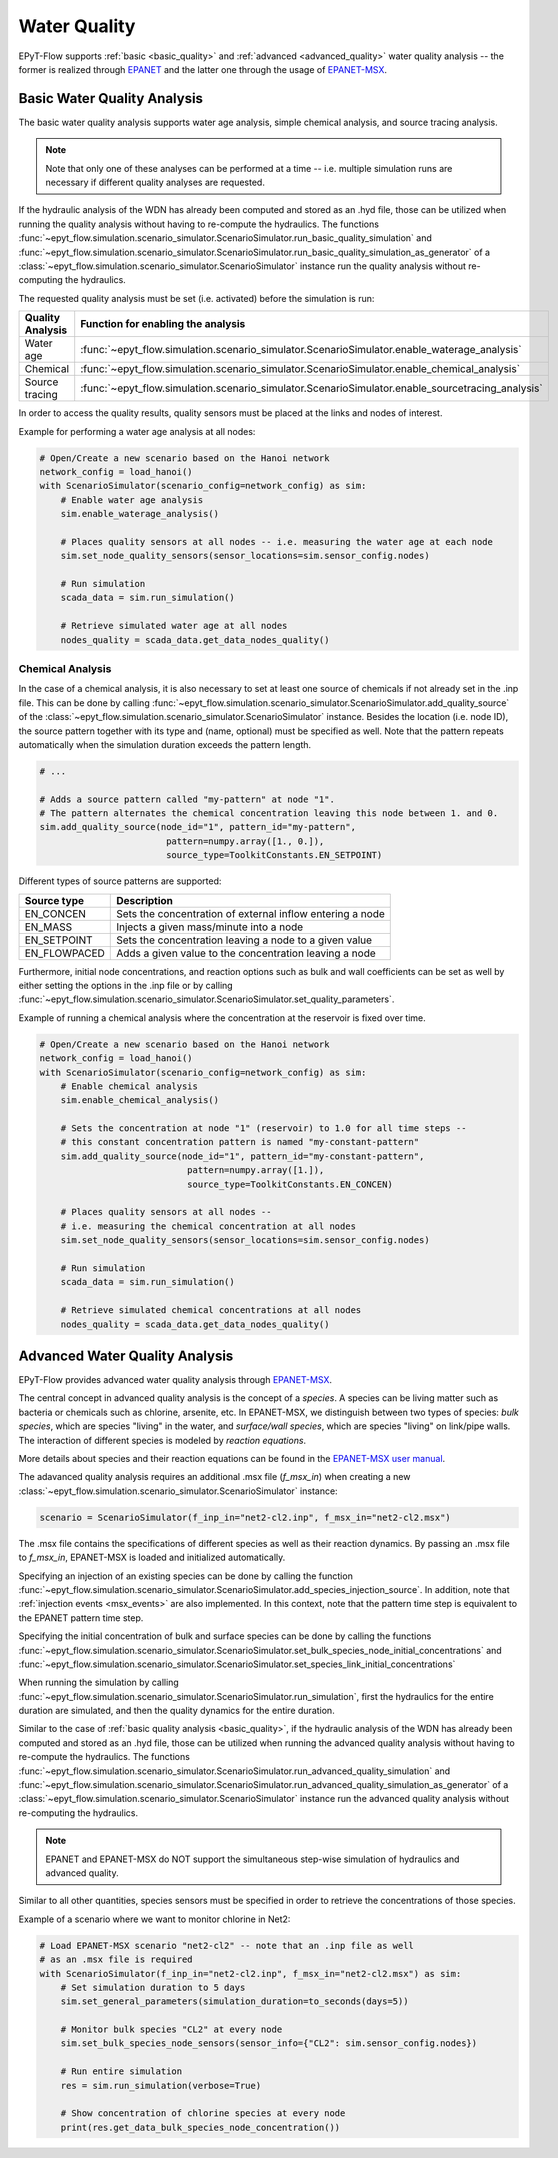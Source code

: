 .. _tut.quality:

*************
Water Quality
*************

EPyT-Flow supports :ref:`basic <basic_quality>` and :ref:`advanced <advanced_quality>` water quality analysis -- the former is realized
through `EPANET <https://github.com/USEPA/EPANET2.2>`__ and the latter one
through the usage of `EPANET-MSX <https://github.com/USEPA/EPANETMSX/>`__.


.. _basic_quality:

Basic Water Quality Analysis
++++++++++++++++++++++++++++

The basic water quality analysis supports water age analysis, simple chemical analysis, 
and source tracing analysis.

.. note::
    Note that only one of these analyses can be performed at a time -- i.e. multiple simulation runs 
    are necessary if different quality analyses are requested.
    
If the hydraulic analysis of the WDN has already been computed and stored as an .hyd file,
those can be utilized when running the quality analysis without having to re-compute the hydraulics.
The functions :func:`~epyt_flow.simulation.scenario_simulator.ScenarioSimulator.run_basic_quality_simulation`
and :func:`~epyt_flow.simulation.scenario_simulator.ScenarioSimulator.run_basic_quality_simulation_as_generator`
of a :class:`~epyt_flow.simulation.scenario_simulator.ScenarioSimulator` instance run the quality
analysis without re-computing the hydraulics.

The requested quality analysis must be set (i.e. activated) before the simulation is run:

+-------------------+----------------------------------------------------------------------------------------------------+
| Quality Analysis  | Function for enabling the analysis                                                                 |
+===================+====================================================================================================+
| Water age         | :func:`~epyt_flow.simulation.scenario_simulator.ScenarioSimulator.enable_waterage_analysis`        |
+-------------------+----------------------------------------------------------------------------------------------------+
| Chemical          | :func:`~epyt_flow.simulation.scenario_simulator.ScenarioSimulator.enable_chemical_analysis`        |
+-------------------+----------------------------------------------------------------------------------------------------+
| Source tracing    | :func:`~epyt_flow.simulation.scenario_simulator.ScenarioSimulator.enable_sourcetracing_analysis`   |
+-------------------+----------------------------------------------------------------------------------------------------+

In order to access the quality results, quality sensors must be placed at the links and 
nodes of interest.

Example for performing a water age analysis at all nodes:

.. code-block:: python

    # Open/Create a new scenario based on the Hanoi network
    network_config = load_hanoi()
    with ScenarioSimulator(scenario_config=network_config) as sim:
        # Enable water age analysis
        sim.enable_waterage_analysis()

        # Places quality sensors at all nodes -- i.e. measuring the water age at each node
        sim.set_node_quality_sensors(sensor_locations=sim.sensor_config.nodes)

        # Run simulation
        scada_data = sim.run_simulation()

        # Retrieve simulated water age at all nodes
        nodes_quality = scada_data.get_data_nodes_quality()


Chemical Analysis
-----------------

In the case of a chemical analysis, it is also necessary to set at least one source of chemicals 
if not already set in the .inp file. This can be done by calling 
:func:`~epyt_flow.simulation.scenario_simulator.ScenarioSimulator.add_quality_source` 
of the :class:`~epyt_flow.simulation.scenario_simulator.ScenarioSimulator` instance.
Besides the location (i.e. node ID), the source pattern together with its type and (name, optional)
must be specified as well.
Note that the pattern repeats automatically when the simulation duration exceeds the pattern length.

.. code-block:: python

    # ...
    
    # Adds a source pattern called "my-pattern" at node "1".
    # The pattern alternates the chemical concentration leaving this node between 1. and 0.
    sim.add_quality_source(node_id="1", pattern_id="my-pattern",
                            pattern=numpy.array([1., 0.]),
                            source_type=ToolkitConstants.EN_SETPOINT)

Different types of source patterns are supported:

+--------------+------------------------------------------------------------+
| Source type  | Description                                                |
+==============+============================================================+
| EN_CONCEN    | Sets the concentration of external inflow entering a node  |
+--------------+------------------------------------------------------------+
| EN_MASS      | Injects a given mass/minute into a node                    |
+--------------+------------------------------------------------------------+
| EN_SETPOINT  | Sets the concentration leaving a node to a given value     |
+--------------+------------------------------------------------------------+
| EN_FLOWPACED | Adds a given value to the concentration leaving a node     |
+--------------+------------------------------------------------------------+


Furthermore, initial node concentrations, and reaction options such as bulk and wall coefficients
can be set as well by either setting the options in the .inp file or by calling
:func:`~epyt_flow.simulation.scenario_simulator.ScenarioSimulator.set_quality_parameters`.

Example of running a chemical analysis where the concentration at the reservoir
is fixed over time.

.. code-block:: python

    # Open/Create a new scenario based on the Hanoi network
    network_config = load_hanoi()
    with ScenarioSimulator(scenario_config=network_config) as sim:
        # Enable chemical analysis
        sim.enable_chemical_analysis()

        # Sets the concentration at node "1" (reservoir) to 1.0 for all time steps -- 
        # this constant concentration pattern is named "my-constant-pattern"
        sim.add_quality_source(node_id="1", pattern_id="my-constant-pattern",
                                pattern=numpy.array([1.]),
                                source_type=ToolkitConstants.EN_CONCEN)

        # Places quality sensors at all nodes -- 
        # i.e. measuring the chemical concentration at all nodes
        sim.set_node_quality_sensors(sensor_locations=sim.sensor_config.nodes)

        # Run simulation
        scada_data = sim.run_simulation()

        # Retrieve simulated chemical concentrations at all nodes
        nodes_quality = scada_data.get_data_nodes_quality()


.. _advanced_quality:

Advanced Water Quality Analysis
+++++++++++++++++++++++++++++++

EPyT-Flow provides advanced water quality analysis through
`EPANET-MSX <https://github.com/OpenWaterAnalytics/epanet-msx>`_.

The central concept in advanced quality analysis is the concept of a *species*.
A species can be living matter such as bacteria or chemicals such as chlorine, arsenite, etc.
In EPANET-MSX, we distinguish between two types of species:
*bulk species*, which are species "living" in the water,
and *surface/wall species*, which are species "living" on link/pipe walls.
The interaction of different species is modeled by *reaction equations*.

More details about species and their reaction equations can be found in the
`EPANET-MSX user manual <https://cfpub.epa.gov/si/si_public_file_download.cfm?p_download_id=547058&Lab=CESER>`_.

The adavanced quality analysis requires an additional .msx file (`f_msx_in`) when creating a new
:class:`~epyt_flow.simulation.scenario_simulator.ScenarioSimulator` instance:

.. code-block:: python

    scenario = ScenarioSimulator(f_inp_in="net2-cl2.inp", f_msx_in="net2-cl2.msx") 

The .msx file contains the specifications of different species as well as their reaction dynamics.
By passing an .msx file to `f_msx_in`, EPANET-MSX is loaded and initialized automatically.

Specifying an injection of an existing species can be done by calling the function
:func:`~epyt_flow.simulation.scenario_simulator.ScenarioSimulator.add_species_injection_source`.
In addition, note that :ref:`injection events <msx_events>` are also implemented.
In this context, note that the pattern time step is equivalent to the EPANET pattern time step.

Specifying the initial concentration of bulk and surface species can be done by calling the functions 
:func:`~epyt_flow.simulation.scenario_simulator.ScenarioSimulator.set_bulk_species_node_initial_concentrations` and
:func:`~epyt_flow.simulation.scenario_simulator.ScenarioSimulator.set_species_link_initial_concentrations`

When running the simulation by calling
:func:`~epyt_flow.simulation.scenario_simulator.ScenarioSimulator.run_simulation`, first the
hydraulics for the entire duration are simulated, and then the quality dynamics
for the entire duration.

Similar to the case of :ref:`basic quality analysis <basic_quality>`, if the hydraulic analysis of
the WDN has already been computed and stored as an .hyd file, those can be utilized when running
the advanced quality analysis without having to re-compute the hydraulics. The functions
:func:`~epyt_flow.simulation.scenario_simulator.ScenarioSimulator.run_advanced_quality_simulation`
and :func:`~epyt_flow.simulation.scenario_simulator.ScenarioSimulator.run_advanced_quality_simulation_as_generator`
of a :class:`~epyt_flow.simulation.scenario_simulator.ScenarioSimulator` instance run the advanced quality
analysis without re-computing the hydraulics.

.. note::

    EPANET and EPANET-MSX do NOT support the simultaneous step-wise simulation of
    hydraulics and advanced quality.


Similar to all other quantities, species sensors must be specified in order to
retrieve the concentrations of those species.

Example of a scenario where we want to monitor chlorine in Net2:

.. code-block:: python

    # Load EPANET-MSX scenario "net2-cl2" -- note that an .inp file as well
    # as an .msx file is required
    with ScenarioSimulator(f_inp_in="net2-cl2.inp", f_msx_in="net2-cl2.msx") as sim:
        # Set simulation duration to 5 days
        sim.set_general_parameters(simulation_duration=to_seconds(days=5))

        # Monitor bulk species "CL2" at every node
        sim.set_bulk_species_node_sensors(sensor_info={"CL2": sim.sensor_config.nodes})

        # Run entire simulation
        res = sim.run_simulation(verbose=True)

        # Show concentration of chlorine species at every node
        print(res.get_data_bulk_species_node_concentration())
